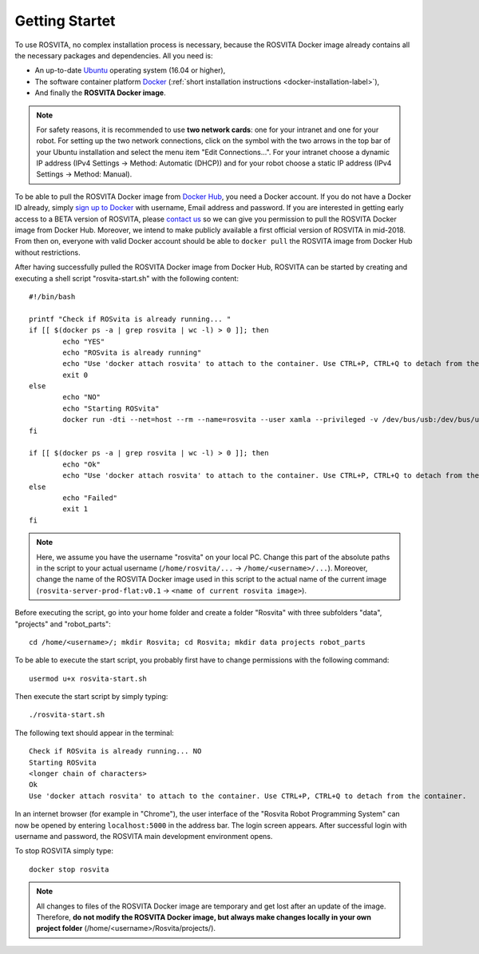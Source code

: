.. _getting-started-label:

*****************
Getting Startet
*****************

To use ROSVITA, no complex installation process is necessary, because the ROSVITA Docker image already contains all the necessary packages and dependencies. All you need is:

* An up-to-date `Ubuntu <https://help.ubuntu.com/community/Installation/>`_ operating system (16.04 or higher),
* The software container platform `Docker <https://docs.docker.com/engine/installation/linux/docker-ce/ubuntu/#install-docker-ce>`_ (:ref:`short installation instructions <docker-installation-label>`),
* And finally the **ROSVITA Docker image**.

.. note:: For safety reasons, it is recommended to use **two network cards**: one for your intranet and one for your robot. For setting up the two network connections, click on the symbol with the two arrows in the top bar of your Ubuntu installation and select the menu item "Edit Connections...". For your intranet choose a dynamic IP address (IPv4 Settings -> Method: Automatic (DHCP)) and for your robot choose a static IP address (IPv4 Settings -> Method: Manual).

To be able to pull the ROSVITA Docker image from `Docker Hub <https://hub.docker.com/explore/>`_, you need a Docker account. If you do not have a Docker ID already, simply `sign up to Docker <https://cloud.docker.com/>`_ with username, Email address and password. If you are interested in getting early access to a BETA version of ROSVITA, please `contact us <http://xamla.com/en/#early-access>`_ so we can give you permission to pull the ROSVITA Docker image from Docker Hub. Moreover, we intend to make publicly available a first official version of ROSVITA in mid-2018. From then on, everyone with valid Docker account should be able to ``docker pull`` the ROSVITA image from Docker Hub without restrictions.

After having successfully pulled the ROSVITA Docker image from Docker Hub, ROSVITA can be started by creating and executing a shell script "rosvita-start.sh" with the following content::

   #!/bin/bash

   printf "Check if ROSvita is already running... "
   if [[ $(docker ps -a | grep rosvita | wc -l) > 0 ]]; then
           echo "YES"
           echo "ROSvita is already running"
           echo "Use 'docker attach rosvita' to attach to the container. Use CTRL+P, CTRL+Q to detach from the container."
           exit 0
   else
           echo "NO"
           echo "Starting ROSvita"
           docker run -dti --net=host --rm --name=rosvita --user xamla --privileged -v /dev/bus/usb:/dev/bus/usb -v /home/rosvita/Rosvita/data:/home/xamla/Rosvita.Control/data -v /home/rosvita/Rosvita/projects:/home/xamla/Rosvita.Control/projects -v /home/rosvita/Rosvita/robot_parts:/home/xamla/Rosvita.Control/library/robot_parts/custom rosvita-server-prod-flat:v0.1 rosvita
   fi

   if [[ $(docker ps -a | grep rosvita | wc -l) > 0 ]]; then
           echo "Ok"
           echo "Use 'docker attach rosvita' to attach to the container. Use CTRL+P, CTRL+Q to detach from the container." 
   else 
           echo "Failed"
           exit 1
   fi

.. note:: Here, we assume you have the username "rosvita" on your local PC. Change this part of the absolute paths in the script to your actual username (``/home/rosvita/...`` -> ``/home/<username>/...``). Moreover, change the name of the ROSVITA Docker image used in this script to the actual name of the current image (``rosvita-server-prod-flat:v0.1`` -> ``<name of current rosvita image>``).

Before executing the script, go into your home folder and create a folder "Rosvita" with three subfolders "data", "projects" and "robot_parts"::

   cd /home/<username>/; mkdir Rosvita; cd Rosvita; mkdir data projects robot_parts

To be able to execute the start script, you probably first have to change permissions with the following command::

   usermod u+x rosvita-start.sh

Then execute the start script by simply typing::

   ./rosvita-start.sh

The following text should appear in the terminal::

   Check if ROSvita is already running... NO
   Starting ROSvita
   <longer chain of characters>
   Ok
   Use 'docker attach rosvita' to attach to the container. Use CTRL+P, CTRL+Q to detach from the container.

In an internet browser (for example in "Chrome"), the user interface of the "Rosvita Robot Programming System" can now be opened by entering ``localhost:5000`` in the address bar.
The login screen appears. After successful login with username and password, the ROSVITA main development environment opens.

To stop ROSVITA simply type::

   docker stop rosvita

.. note:: All changes to files of the ROSVITA Docker image are temporary and get lost after an update of the image. Therefore, **do not modify the ROSVITA Docker image, but always make changes locally in your own project folder** (/home/<username>/Rosvita/projects/).

